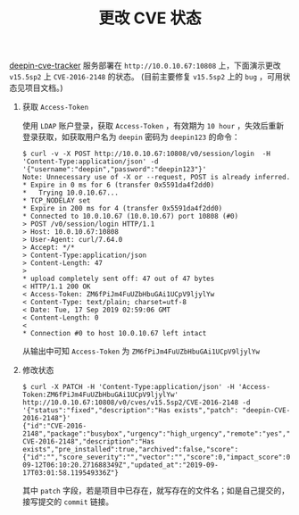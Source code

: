 #+OPTIONS: toc:nil num:nil date:nil timestamp:nil ^:{} <:{}
#+TITLE: 更改 CVE 状态

[[https://github.com/deepin-cve/tracker][deepin-cve-tracker]] 服务部署在 =http://10.0.10.67:10808= 上，下面演示更改 =v15.5sp2= 上 =CVE-2016-2148= 的状态。
(目前主要修复 =v15.5sp2= 上的 =bug= ，可用状态见项目文档。)

1. 获取 =Access-Token=

   使用 =LDAP= 账户登录，获取 =Access-Token= ，有效期为 =10 hour= ，失效后重新登录获取，如获取用户名为 =deepin= 密码为 =deepin123= 的命令：

   #+BEGIN_SRC shell
   $ curl -v -X POST http://10.0.10.67:10808/v0/session/login  -H 'Content-Type:application/json' -d '{"username":"deepin","password":"deepin123"}'
   Note: Unnecessary use of -X or --request, POST is already inferred.
   * Expire in 0 ms for 6 (transfer 0x5591da4f2dd0)
   *   Trying 10.0.10.67...
   * TCP_NODELAY set
   * Expire in 200 ms for 4 (transfer 0x5591da4f2dd0)
   * Connected to 10.0.10.67 (10.0.10.67) port 10808 (#0)
   > POST /v0/session/login HTTP/1.1
   > Host: 10.0.10.67:10808
   > User-Agent: curl/7.64.0
   > Accept: */*
   > Content-Type:application/json
   > Content-Length: 47
   >
   * upload completely sent off: 47 out of 47 bytes
   < HTTP/1.1 200 OK
   < Access-Token: ZM6fPiJm4FuUZbHbuGAi1UCpV9ljylYw
   < Content-Type: text/plain; charset=utf-8
   < Date: Tue, 17 Sep 2019 02:59:06 GMT
   < Content-Length: 0
   <
   * Connection #0 to host 10.0.10.67 left intact
   #+END_SRC

   从输出中可知 =Access-Token= 为 =ZM6fPiJm4FuUZbHbuGAi1UCpV9ljylYw=

2. 修改状态

   #+BEGIN_SRC shell
   $ curl -X PATCH -H 'Content-Type:application/json' -H 'Access-Token:ZM6fPiJm4FuUZbHbuGAi1UCpV9ljylYw' http://10.0.10.67:10808/v0/cves/v15.5sp2/CVE-2016-2148 -d '{"status":"fixed","description":"Has exists","patch": "deepin-CVE-2016-2148"}'
   {"id":"CVE-2016-2148","package":"busybox","urgency":"high_urgency","remote":"yes","status":"fixed","patch":"deepin-CVE-2016-2148","description":"Has exists","pre_installed":true,"archived":false,"score":{"id":"","score_severity":"","vector":"","score":0,"impact_score":0,"exploitability_score":0},"created_at":"2019-09-12T06:10:20.271688349Z","updated_at":"2019-09-17T03:01:58.119549336Z"}
   #+END_SRC

   其中 =patch= 字段，若是项目中已存在，就写存在的文件名；如是自己提交的，接写提交的 =commit= 链接。
